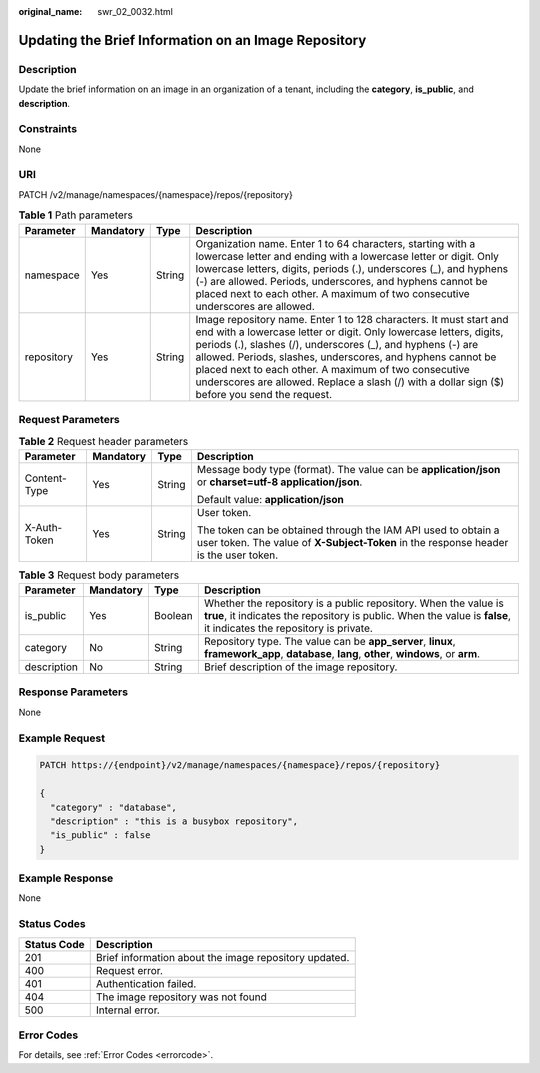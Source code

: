 :original_name: swr_02_0032.html

.. _swr_02_0032:

Updating the Brief Information on an Image Repository
=====================================================

Description
-----------

Update the brief information on an image in an organization of a tenant, including the **category**, **is_public**, and **description**.

Constraints
-----------

None

URI
---

PATCH /v2/manage/namespaces/{namespace}/repos/{repository}

.. table:: **Table 1** Path parameters

   +------------+-----------+--------+---------------------------------------------------------------------------------------------------------------------------------------------------------------------------------------------------------------------------------------------------------------------------------------------------------------------------------------------------------------------------------------------------------------------------------+
   | Parameter  | Mandatory | Type   | Description                                                                                                                                                                                                                                                                                                                                                                                                                     |
   +============+===========+========+=================================================================================================================================================================================================================================================================================================================================================================================================================================+
   | namespace  | Yes       | String | Organization name. Enter 1 to 64 characters, starting with a lowercase letter and ending with a lowercase letter or digit. Only lowercase letters, digits, periods (.), underscores (_), and hyphens (-) are allowed. Periods, underscores, and hyphens cannot be placed next to each other. A maximum of two consecutive underscores are allowed.                                                                              |
   +------------+-----------+--------+---------------------------------------------------------------------------------------------------------------------------------------------------------------------------------------------------------------------------------------------------------------------------------------------------------------------------------------------------------------------------------------------------------------------------------+
   | repository | Yes       | String | Image repository name. Enter 1 to 128 characters. It must start and end with a lowercase letter or digit. Only lowercase letters, digits, periods (.), slashes (/), underscores (_), and hyphens (-) are allowed. Periods, slashes, underscores, and hyphens cannot be placed next to each other. A maximum of two consecutive underscores are allowed. Replace a slash (/) with a dollar sign ($) before you send the request. |
   +------------+-----------+--------+---------------------------------------------------------------------------------------------------------------------------------------------------------------------------------------------------------------------------------------------------------------------------------------------------------------------------------------------------------------------------------------------------------------------------------+

Request Parameters
------------------

.. table:: **Table 2** Request header parameters

   +-----------------+-----------------+-----------------+-------------------------------------------------------------------------------------------------------------------------------------------------------+
   | Parameter       | Mandatory       | Type            | Description                                                                                                                                           |
   +=================+=================+=================+=======================================================================================================================================================+
   | Content-Type    | Yes             | String          | Message body type (format). The value can be **application/json** or **charset=utf-8 application/json**.                                              |
   |                 |                 |                 |                                                                                                                                                       |
   |                 |                 |                 | Default value: **application/json**                                                                                                                   |
   +-----------------+-----------------+-----------------+-------------------------------------------------------------------------------------------------------------------------------------------------------+
   | X-Auth-Token    | Yes             | String          | User token.                                                                                                                                           |
   |                 |                 |                 |                                                                                                                                                       |
   |                 |                 |                 | The token can be obtained through the IAM API used to obtain a user token. The value of **X-Subject-Token** in the response header is the user token. |
   +-----------------+-----------------+-----------------+-------------------------------------------------------------------------------------------------------------------------------------------------------+

.. table:: **Table 3** Request body parameters

   +-------------+-----------+---------+----------------------------------------------------------------------------------------------------------------------------------------------------------------------------------------+
   | Parameter   | Mandatory | Type    | Description                                                                                                                                                                            |
   +=============+===========+=========+========================================================================================================================================================================================+
   | is_public   | Yes       | Boolean | Whether the repository is a public repository. When the value is **true**, it indicates the repository is public. When the value is **false**, it indicates the repository is private. |
   +-------------+-----------+---------+----------------------------------------------------------------------------------------------------------------------------------------------------------------------------------------+
   | category    | No        | String  | Repository type. The value can be **app_server**, **linux**, **framework_app**, **database**, **lang**, **other**, **windows**, or **arm**.                                            |
   +-------------+-----------+---------+----------------------------------------------------------------------------------------------------------------------------------------------------------------------------------------+
   | description | No        | String  | Brief description of the image repository.                                                                                                                                             |
   +-------------+-----------+---------+----------------------------------------------------------------------------------------------------------------------------------------------------------------------------------------+

Response Parameters
-------------------

None

Example Request
---------------

.. code-block::

   PATCH https://{endpoint}/v2/manage/namespaces/{namespace}/repos/{repository}

   {
     "category" : "database",
     "description" : "this is a busybox repository",
     "is_public" : false
   }

Example Response
----------------

None

Status Codes
------------

=========== =====================================================
Status Code Description
=========== =====================================================
201         Brief information about the image repository updated.
400         Request error.
401         Authentication failed.
404         The image repository was not found
500         Internal error.
=========== =====================================================

Error Codes
-----------

For details, see :ref:`Error Codes <errorcode>`.
